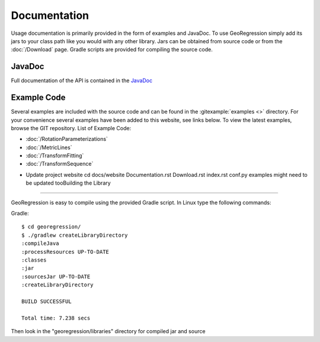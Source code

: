 Documentation
=====================

Usage documentation is primarily provided in the form of examples and JavaDoc. To use GeoRegression simply add its jars to your class path like you would with any other library.  Jars can be obtained from source code or from the :doc:`/Download` page. Gradle scripts are provided for compiling the source code.


JavaDoc
-----------

Full documentation of the API is contained in the `JavaDoc <http://georegression.org/javadoc>`_

Example Code
------------

Several examples are included with the source code and can be found in the :gitexample:`examples <>` directory. For your convenience several examples have been added to this website, see links below. To view the latest examples, browse the GIT repository.
List of Example Code:

* :doc:`/RotationParameterizations`
* :doc:`/MetricLines`
* :doc:`/TransformFitting`
* :doc:`/TransformSequence`

- Update project website
  cd docs/website
  Documentation.rst Download.rst index.rst conf.py
  examples might need to be updated tooBuilding the Library
--------------------

GeoRegression is easy to compile using the provided Gradle script.  In Linux type the following commands:

Gradle::

  $ cd georegression/
  $ ./gradlew createLibraryDirectory
  :compileJava
  :processResources UP-TO-DATE
  :classes
  :jar
  :sourcesJar UP-TO-DATE
  :createLibraryDirectory

  BUILD SUCCESSFUL

  Total time: 7.238 secs

Then look in the "georegression/libraries" directory for compiled jar and source
